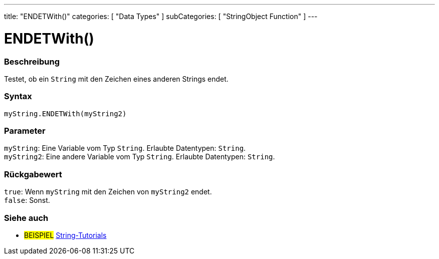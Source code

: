 ---
title: "ENDETWith()"
categories: [ "Data Types" ]
subCategories: [ "StringObject Function" ]
---





= ENDETWith()


// ÜBERSICHTSABSCHNITT STARTET
[#overview]
--

[float]
=== Beschreibung
Testet, ob ein `String` mit den Zeichen eines anderen Strings endet.

[%hardbreaks]


[float]
=== Syntax
`myString.ENDETWith(myString2)`


[float]
=== Parameter
`myString`: Eine Variable vom Typ `String`. Erlaubte Datentypen: `String`. +
`myString2`: Eine andere Variable vom Typ `String`.  Erlaubte Datentypen: `String`.


[float]
=== Rückgabewert
`true`: Wenn `myString` mit den Zeichen von `myString2` endet. +
`false`: Sonst.

--
// ÜBERSICHTSABSCHNITT ENDET



// HOW-TO-USE-ABSCHNITT ENDET


// SIEHE-AUCH-ABSCHNITT SECTION
[#see_also]
--

[float]
=== Siehe auch

[role="example"]
* #BEISPIEL# https://www.arduino.cc/en/Tutorial/BuiltInExamples#strings[String-Tutorials^]
--
// SIEHE-AUCH-ABSCHNITT SECTION ENDET
